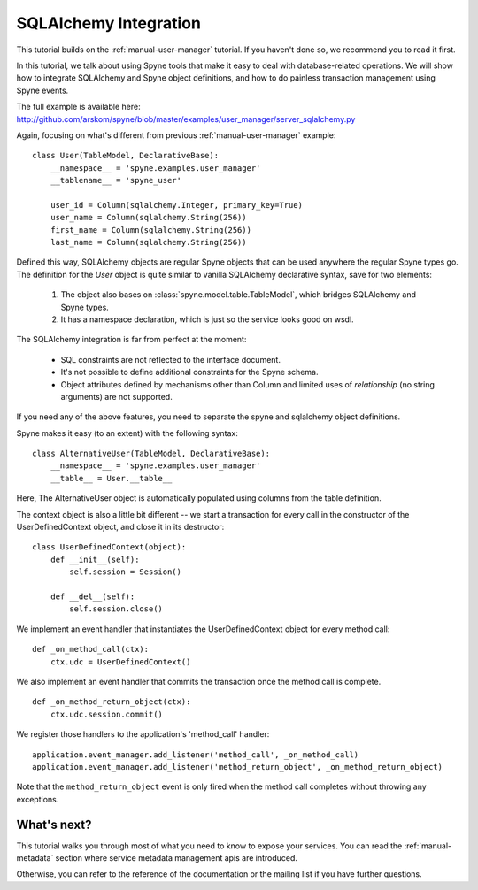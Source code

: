 
.. _manual-sqlalchemy:

SQLAlchemy Integration
======================

This tutorial builds on the :ref:`manual-user-manager` tutorial. If you haven't
done so, we recommend you to read it first.

In this tutorial, we talk about using Spyne tools that make it easy to deal with
database-related operations. We will show how to integrate SQLAlchemy and Spyne
object definitions, and how to do painless transaction management using Spyne
events.

The full example is available here: http://github.com/arskom/spyne/blob/master/examples/user_manager/server_sqlalchemy.py

Again, focusing on what's different from previous :ref:`manual-user-manager`
example: ::

    class User(TableModel, DeclarativeBase):
        __namespace__ = 'spyne.examples.user_manager'
        __tablename__ = 'spyne_user'

        user_id = Column(sqlalchemy.Integer, primary_key=True)
        user_name = Column(sqlalchemy.String(256))
        first_name = Column(sqlalchemy.String(256))
        last_name = Column(sqlalchemy.String(256))

Defined this way, SQLAlchemy objects are regular Spyne objects that can be used
anywhere the regular Spyne types go. The definition for the `User` object is
quite similar to vanilla SQLAlchemy declarative syntax, save for two elements:

    #. The object also bases on :class:`spyne.model.table.TableModel`, which
       bridges SQLAlchemy and Spyne types.
    #. It has a namespace declaration, which is just so the service looks good
       on wsdl.

The SQLAlchemy integration is far from perfect at the moment:

    * SQL constraints are not reflected to the interface document.
    * It's not possible to define additional constraints for the Spyne schema.
    * Object attributes defined by mechanisms other than Column and limited uses
      of `relationship` (no string arguments) are not supported.

If you need any of the above features, you need to separate the spyne and
sqlalchemy object definitions.

Spyne makes it easy (to an extent) with the following syntax: ::

    class AlternativeUser(TableModel, DeclarativeBase):
        __namespace__ = 'spyne.examples.user_manager'
        __table__ = User.__table__

Here, The AlternativeUser object is automatically populated using columns from
the table definition.

The context object is also a little bit different -- we start a transaction for
every call in the constructor of the UserDefinedContext object, and close it in
its destructor: ::

    class UserDefinedContext(object):
        def __init__(self):
            self.session = Session()

        def __del__(self):
            self.session.close()

We implement an event handler that instantiates the UserDefinedContext object
for every method call: ::

    def _on_method_call(ctx):
        ctx.udc = UserDefinedContext()

We also implement an event handler that commits the transaction once the method
call is complete. ::

    def _on_method_return_object(ctx):
        ctx.udc.session.commit()

We register those handlers to the application's 'method_call' handler: ::

    application.event_manager.add_listener('method_call', _on_method_call)
    application.event_manager.add_listener('method_return_object', _on_method_return_object)

Note that the ``method_return_object`` event is only fired when the method call
completes without throwing any exceptions.

What's next?
------------

This tutorial walks you through most of what you need to know to expose your
services. You can read the :ref:`manual-metadata` section where service metadata
management apis are introduced.

Otherwise, you can refer to the reference of the documentation or the mailing
list if you have further questions.
